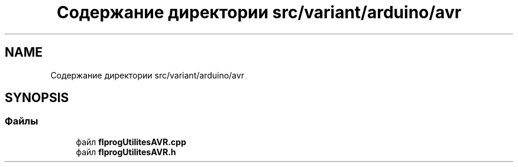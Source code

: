 .TH "Содержание директории src/variant/arduino/avr" 3 "Чт 23 Фев 2023" "Version 1" "FLProg Utilites" \" -*- nroff -*-
.ad l
.nh
.SH NAME
Содержание директории src/variant/arduino/avr
.SH SYNOPSIS
.br
.PP
.SS "Файлы"

.in +1c
.ti -1c
.RI "файл \fBflprogUtilitesAVR\&.cpp\fP"
.br
.ti -1c
.RI "файл \fBflprogUtilitesAVR\&.h\fP"
.br
.in -1c
